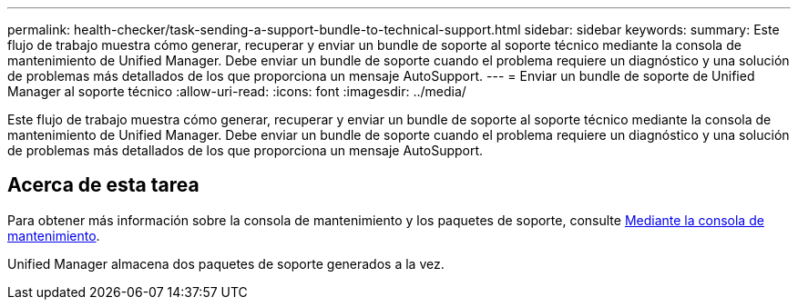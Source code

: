 ---
permalink: health-checker/task-sending-a-support-bundle-to-technical-support.html 
sidebar: sidebar 
keywords:  
summary: Este flujo de trabajo muestra cómo generar, recuperar y enviar un bundle de soporte al soporte técnico mediante la consola de mantenimiento de Unified Manager. Debe enviar un bundle de soporte cuando el problema requiere un diagnóstico y una solución de problemas más detallados de los que proporciona un mensaje AutoSupport. 
---
= Enviar un bundle de soporte de Unified Manager al soporte técnico
:allow-uri-read: 
:icons: font
:imagesdir: ../media/


[role="lead"]
Este flujo de trabajo muestra cómo generar, recuperar y enviar un bundle de soporte al soporte técnico mediante la consola de mantenimiento de Unified Manager. Debe enviar un bundle de soporte cuando el problema requiere un diagnóstico y una solución de problemas más detallados de los que proporciona un mensaje AutoSupport.



== Acerca de esta tarea

Para obtener más información sobre la consola de mantenimiento y los paquetes de soporte, consulte xref:task-using-the-maintenance-console.adoc[Mediante la consola de mantenimiento].

Unified Manager almacena dos paquetes de soporte generados a la vez.
